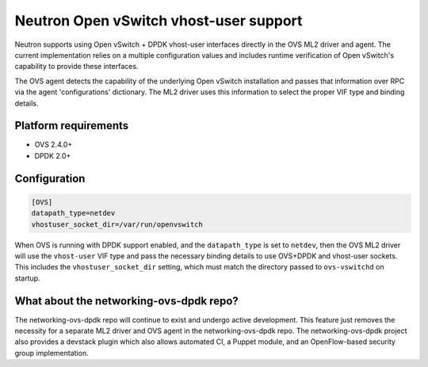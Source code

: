 ..
      Licensed under the Apache License, Version 2.0 (the "License"); you may
      not use this file except in compliance with the License. You may obtain
      a copy of the License at

          http://www.apache.org/licenses/LICENSE-2.0

      Unless required by applicable law or agreed to in writing, software
      distributed under the License is distributed on an "AS IS" BASIS, WITHOUT
      WARRANTIES OR CONDITIONS OF ANY KIND, either express or implied. See the
      License for the specific language governing permissions and limitations
      under the License.


      Convention for heading levels in Neutron devref:
      =======  Heading 0 (reserved for the title in a document)
      -------  Heading 1
      ~~~~~~~  Heading 2
      +++++++  Heading 3
      '''''''  Heading 4
      (Avoid deeper levels because they do not render well.)

Neutron Open vSwitch vhost-user support
=======================================

Neutron supports using Open vSwitch + DPDK vhost-user interfaces directly in
the OVS ML2 driver and agent. The current implementation relies on a multiple
configuration values and includes runtime verification of Open vSwitch's
capability to provide these interfaces.

The OVS agent detects the capability of the underlying Open vSwitch
installation and passes that information over RPC via the agent
'configurations' dictionary. The ML2 driver uses this information to select
the proper VIF type and binding details.

Platform requirements
---------------------

* OVS 2.4.0+
* DPDK 2.0+

Configuration
-------------

.. code-block:: ini

    [OVS]
    datapath_type=netdev
    vhostuser_socket_dir=/var/run/openvswitch

When OVS is running with DPDK support enabled, and the ``datapath_type`` is
set to ``netdev``, then the OVS ML2 driver will use the ``vhost-user`` VIF
type and pass the necessary binding details to use OVS+DPDK and vhost-user
sockets. This includes the ``vhostuser_socket_dir`` setting, which must match
the directory passed to ``ovs-vswitchd`` on startup.

What about the networking-ovs-dpdk repo?
----------------------------------------

The networking-ovs-dpdk repo will continue to exist and undergo active
development. This feature just removes the necessity for a separate ML2 driver
and OVS agent in the networking-ovs-dpdk repo. The networking-ovs-dpdk project
also provides a devstack plugin which also allows automated CI, a Puppet
module, and an OpenFlow-based security group implementation.

